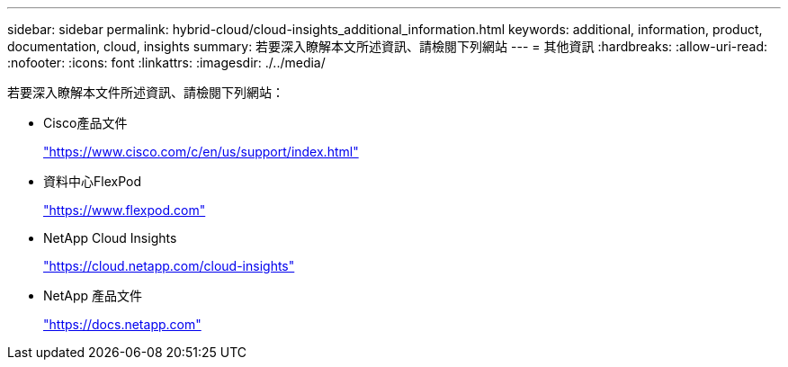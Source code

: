 ---
sidebar: sidebar 
permalink: hybrid-cloud/cloud-insights_additional_information.html 
keywords: additional, information, product, documentation, cloud, insights 
summary: 若要深入瞭解本文所述資訊、請檢閱下列網站 
---
= 其他資訊
:hardbreaks:
:allow-uri-read: 
:nofooter: 
:icons: font
:linkattrs: 
:imagesdir: ./../media/


[role="lead"]
若要深入瞭解本文件所述資訊、請檢閱下列網站：

* Cisco產品文件
+
https://www.cisco.com/c/en/us/support/index.html["https://www.cisco.com/c/en/us/support/index.html"^]

* 資料中心FlexPod
+
https://www.flexpod.com["https://www.flexpod.com"^]

* NetApp Cloud Insights
+
https://cloud.netapp.com/cloud-insights["https://cloud.netapp.com/cloud-insights"^]

* NetApp 產品文件
+
https://docs.netapp.com["https://docs.netapp.com"^]


